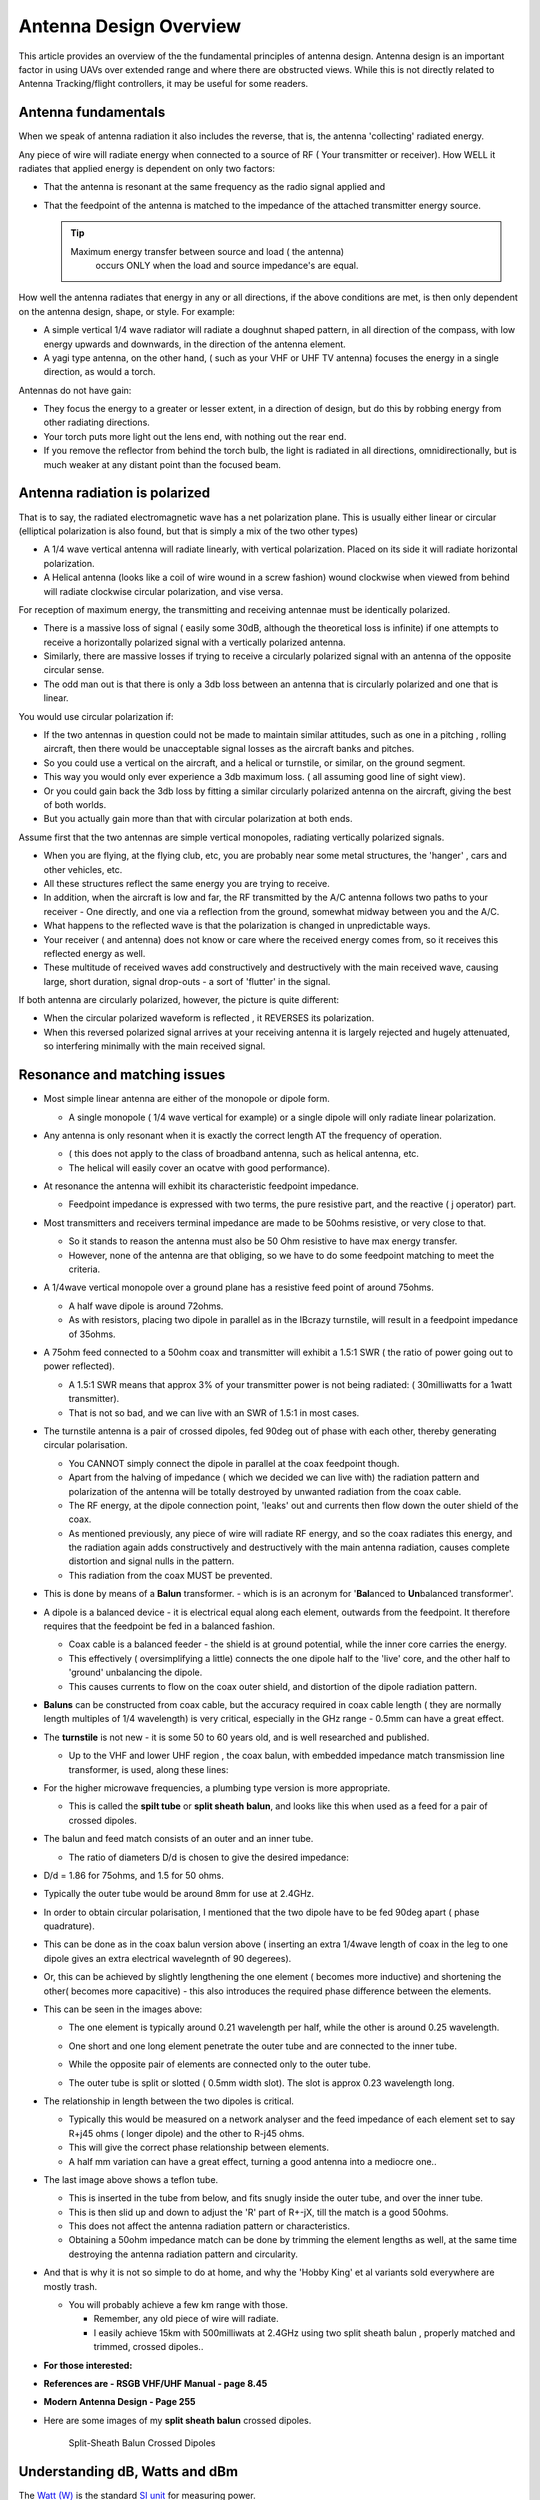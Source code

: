 .. _common-antenna-design:

=======================
Antenna Design Overview
=======================

This article provides an overview of the the fundamental principles of
antenna design. Antenna design is an important factor in using UAVs over
extended range and where there are obstructed views. While this is not
directly related to Antenna Tracking/flight controllers, it may be
useful for some readers.

.. image:: ../../../images/Cupoblique.jpg
    :target: ../_images/Cupoblique.jpg

.. image:: ../../../images/SideDlinkw.jpg
    :target: ../_images/SideDlinkw.jpg

Antenna fundamentals
====================

When we speak of antenna radiation it also includes the reverse, that
is, the antenna 'collecting' radiated energy.

Any piece of wire will radiate energy when connected to a source of RF (
Your transmitter or receiver). How WELL it radiates that applied
energy is dependent on only two factors:

-  That the antenna is resonant at the same frequency as the radio
   signal applied and
-  That the feedpoint of the antenna is matched to the impedance of the
   attached transmitter energy source.

   .. tip::

      Maximum energy transfer between source and load ( the antenna)
         occurs ONLY when the load and source impedance's are equal.

.. image:: ../../../images/CrossAntenna.jpg
    :target: ../_images/CrossAntenna.jpg

How well the antenna radiates that energy in any or all directions, if
the above conditions are met, is then only dependent on the antenna
design, shape, or style. For example:

-  A simple vertical 1/4 wave radiator will radiate a doughnut shaped
   pattern, in all direction of the compass, with low energy upwards and
   downwards, in the direction of the antenna element.
-  A yagi type antenna, on the other hand, ( such as your VHF or UHF TV
   antenna) focuses the energy in a single direction, as would a torch.

Antennas do not have gain:

-  They focus the energy to a greater or lesser extent, in a direction
   of design, but do this by robbing energy from other radiating
   directions.
-  Your torch puts more light out the lens end, with nothing out the
   rear end.
-  If you remove the reflector from behind the torch bulb, the light is
   radiated in all directions, omnidirectionally, but is much weaker at
   any distant point than the focused beam.

.. image:: ../../../images/TrackerHelical.jpg
    :target: ../_images/TrackerHelical.jpg

Antenna radiation is polarized
==============================

That is to say, the radiated electromagnetic wave has a net polarization
plane. This is usually either linear or circular (elliptical
polarization is also found, but that is simply a mix of the two other
types)

-  A 1/4 wave vertical antenna will radiate linearly, with vertical
   polarization. Placed on its side it will radiate horizontal
   polarization.
-  A Helical antenna (looks like a coil of wire wound in a screw
   fashion) wound clockwise when viewed from behind will radiate
   clockwise circular polarization, and vise versa.

For reception of maximum energy, the transmitting and receiving antennae
must be identically polarized.

-  There is a massive loss of signal ( easily some 30dB, although the
   theoretical loss is infinite) if one attempts to receive a
   horizontally polarized signal with a vertically polarized antenna.
-  Similarly, there are massive losses if trying to receive a circularly
   polarized signal with an antenna of the opposite circular sense.
-  The odd man out is that there is only a 3db loss between an antenna
   that is circularly polarized and one that is linear.

You would use circular polarization if:

-  If the two antennas in question could not be made to maintain similar
   attitudes, such as one in a pitching , rolling aircraft, then there
   would be unacceptable signal losses as the aircraft banks and
   pitches.
-  So you could use a vertical on the aircraft, and a helical or
   turnstile, or similar, on the ground segment.
-  This way you would only ever experience a 3db maximum loss. ( all
   assuming good line of sight view).
-  Or you could gain back the 3db loss by fitting a similar circularly
   polarized antenna on the aircraft, giving the best of both worlds.
-  But you actually gain more than that with circular polarization at
   both ends.

Assume first that the two antennas are simple vertical monopoles,
radiating vertically polarized signals.

-  When you are flying, at the flying club, etc, you are probably near
   some metal structures, the 'hanger' , cars and other vehicles, etc.
-  All these structures reflect the same energy you are trying to
   receive.
-  In addition, when the aircraft is low and far, the RF transmitted by
   the A/C antenna follows two paths to your receiver - One directly,
   and one via a reflection from the ground, somewhat midway between you
   and the A/C.
-  What happens to the reflected wave is that the polarization is
   changed in unpredictable ways.
-  Your receiver ( and antenna) does not know or care where the received
   energy comes from, so it receives this reflected energy as well.
-  These multitude of received waves add constructively and
   destructively with the main received wave, causing large, short
   duration, signal drop-outs - a sort of 'flutter' in the signal.

If both antenna are circularly polarized, however, the picture is quite
different:

-  When the circular polarized waveform is reflected , it REVERSES its
   polarization.
-  When this reversed polarized signal arrives at your receiving antenna
   it is largely rejected and hugely attenuated, so interfering
   minimally with the main received signal.

.. image:: ../../../images/Ant_in_Bay.jpg
    :target: ../_images/Ant_in_Bay.jpg

.. image:: ../../../images/ACantBay.jpg
    :target: ../_images/ACantBay.jpg

Resonance and matching issues
=============================

-  Most simple linear antenna are either of the monopole or dipole form.

   -  A single monopole ( 1/4 wave vertical for example) or a single
      dipole will only radiate linear polarization.

-  Any antenna is only resonant when it is exactly the correct length AT
   the frequency of operation.

   -  ( this does not apply to the class of broadband antenna, such as
      helical antenna, etc.
   -  The helical will easily cover an ocatve with good performance).

-  At resonance the antenna will exhibit its characteristic feedpoint
   impedance.

   -  Feedpoint impedance is expressed with two terms, the pure
      resistive part, and the reactive ( j operator) part.

-  Most transmitters and receivers terminal impedance are made to be
   50ohms resistive, or very close to that.

   -  So it stands to reason the antenna must also be 50 Ohm resistive
      to have max energy transfer.
   -  However, none of the antenna are that obliging, so we have to do
      some feedpoint matching to meet the criteria.

-  A 1/4wave vertical monopole over a ground plane has a resistive feed
   point of around 75ohms.

   -  A half wave dipole is around 72ohms.
   -  As with resistors, placing two dipole in parallel as in the
      IBcrazy turnstile, will result in a feedpoint impedance of 35ohms.

-  A 75ohm feed connected to a 50ohm coax and transmitter will exhibit a
   1.5:1 SWR ( the ratio of power going out to power reflected).

   -  A 1.5:1 SWR means that approx 3% of your transmitter power is not
      being radiated: ( 30milliwatts for a 1watt transmitter).
   -  That is not so bad, and we can live with an SWR of 1.5:1 in most
      cases.

-  The turnstile antenna is a pair of crossed dipoles, fed 90deg out of
   phase with each other, thereby generating circular polarisation.

   -  You CANNOT simply connect the dipole in parallel at the coax
      feedpoint though.
   -  Apart from the halving of impedance ( which we decided we can live
      with) the radiation pattern and polarization of the antenna will
      be totally destroyed by unwanted radiation from the coax cable.
   -  The RF energy, at the dipole connection point, 'leaks' out and
      currents then flow down the outer shield of the coax.
   -  As mentioned previously, any piece of wire will radiate RF energy,
      and so the coax radiates this energy, and the radiation again adds
      constructively and destructively with the main antenna radiation,
      causes complete distortion and signal nulls in the pattern.
   -  This radiation from the coax MUST be prevented.

-  This is done by means of a **Balun** transformer. - which is is an
   acronym for '**Bal**\ anced to \ **Un**\ balanced transformer'.
-  A dipole is a balanced device - it is electrical equal along each
   element, outwards from the feedpoint. It therefore requires that the
   feedpoint be fed in a balanced fashion.

   -  Coax cable is a balanced feeder - the shield is at ground
      potential, while the inner core carries the energy.
   -  This effectively ( oversimplifying a little) connects the one
      dipole half to the 'live' core, and the other half to 'ground'
      unbalancing the dipole.
   -  This causes currents to flow on the coax outer shield, and
      distortion of the dipole radiation pattern.

-  **Baluns** can be constructed from coax cable, but the accuracy
   required in coax cable length ( they are normally length multiples of
   1/4 wavelength) is very critical, especially in the GHz range - 0.5mm
   can have a great effect.
-  The **turnstile** is not new - it is some 50 to 60 years old, and is
   well researched and published.

   -  Up to the VHF and lower UHF region , the coax balun, with embedded
      impedance match transmission line transformer, is used, along
      these lines:

      .. image:: ../../../images/turnstile.jpg
          :target: ../_images/turnstile.jpg

-  For the higher microwave frequencies, a plumbing type version is more
   appropriate.

   -  This is called the **spilt tube** or **split sheath** **balun**,
      and looks like this when used as a feed for a pair of crossed
      dipoles.

      .. image:: ../../../images/Oblique.jpg
          :target: ../_images/Oblique.jpg
      
      .. image:: ../../../images/Slit.jpg
          :target: ../_images/Slit.jpg

-  The balun and feed match consists of an outer and an inner tube.

   -  The ratio of diameters D/d is chosen to give the desired
      impedance:

-  D/d = 1.86 for 75ohms, and 1.5 for 50 ohms.
-  Typically the outer tube would be around 8mm for use at 2.4GHz.
-  In order to obtain circular polarisation, I mentioned that the two
   dipole have to be fed 90deg apart ( phase quadrature).
-  This can be done as in the coax balun version above ( inserting an
   extra 1/4wave length of coax in the leg to one dipole gives an extra
   electrical wavelegnth of 90 degerees).
-  Or, this can be achieved by slightly lengthening the one element (
   becomes more inductive) and shortening the other( becomes more
   capacitive) - this also introduces the required phase difference
   between the elements.
-  This can be seen in the images above:

   -  The one element is typically around 0.21 wavelength per half,
      while the other is around 0.25 wavelength.
   -  One short and one long element penetrate the outer tube and are
      connected to the inner tube.
   -  While the opposite pair of elements are connected only to the
      outer tube.
   -  The outer tube is split or slotted ( 0.5mm width slot). The slot
      is approx 0.23 wavelength long.

      .. image:: ../../../images/End.jpg
          :target: ../_images/End.jpg    
      
      .. image:: ../../../images/Teflon.jpg
          :target: ../_images/Teflon.jpg

-  The relationship in length between the two dipoles is critical.

   -  Typically this would be measured on a network analyser and the
      feed impedance of each element set to say R+j45 ohms ( longer
      dipole) and the other to R-j45 ohms.
   -  This will give the correct phase relationship between elements.
   -  A half mm variation can have a great effect, turning a good
      antenna into a mediocre one..

-  The last image above shows a teflon tube.

   -  This is inserted in the tube from below, and fits snugly inside
      the outer tube, and over the inner tube.
   -  This is then slid up and down to adjust the 'R' part of R+-jX,
      till the match is a good 50ohms.
   -  This does not affect the antenna radiation pattern or
      characteristics.
   -  Obtaining a 50ohm impedance match can be done by trimming the
      element lengths as well, at the same time destroying the antenna
      radiation pattern and circularity.

-  And that is why it is not so simple to do at home, and why the 'Hobby
   King' et al variants sold everywhere are mostly trash.

   -  You will probably achieve a few km range with those.

      -  Remember, any old piece of wire will radiate.
      -  I easily achieve 15km with 500milliwats at 2.4GHz using two
         split sheath balun , properly matched and trimmed, crossed
         dipoles..

-  **For those interested:**
-  **References are - RSGB VHF/UHF Manual - page 8.45**
-  **Modern Antenna Design - Page 255**
-  Here are some images of my \ **split sheath balun** crossed dipoles.

   .. figure:: ../../../images/AntennaDesign_Split_SheathBalunCrossedDdipoles.jpg
      :target: ../_images/AntennaDesign_Split_SheathBalunCrossedDdipoles.jpg

      Split-Sheath Balun Crossed Dipoles

   .. image:: ../../../images/antenna_split_sheath_balun_crossed_dipoles.jpg
       :target: ../_images/antenna_split_sheath_balun_crossed_dipoles.jpg

.. _common-antenna-design_understanding_db_watts_and_dbm:

Understanding dB, Watts and dBm
===============================

The `Watt (W) <https://en.wikipedia.org/wiki/Watt>`__ is the standard
`SI unit <https://en.wikipedia.org/wiki/International_System_of_Units>`__
for measuring power.

The `decibel (dB) <https://en.wikipedia.org/wiki/Decibel>`__ is a
logarithmic ratio that can be used to describe the non-linear
differences between signal power values across a range (a positive or
negative difference means a gain or a loss of the signal). For example,
you can use a negative dB value to describe the non-linear rate of
signal loss as as it travels through a conductive medium. The ``dB``
unit is based on log :sub:`10` (the "Log" function on a scientific calculator). `dBm <https://en.wikipedia.org/wiki/DBm>`__ is an abbreviation for the
power ratio in decibels (dB) of the measured power referenced to one
milliwatt (mW). To put it another way, the dBm value is the number of dB
by which a value exceeds 1mW: 0dBm is 1mW, 1dBm is 1.259mW etc).

The basic conversion equations are below:

-  **Watt to dBm**:

   ::

       10*log10([signal in watt]*1000)

-  **dBm to Watt**:

   ::

       (10^([ratio in dBm]/10))/1000

Power calculations expressed in dB or dBm can use simple addition and
subtraction. For example, consider a radio with an output of 60mW which
is connected to an antenna with a gain of 14dBi using a 7m cable
(attenuation 25dB per 100m). We can calculate the output power as shown:

**TX_Power**\ = 60mW = \ **0.06W** = **17.78dBm** (using conversions
above) 

**Cable_Loss** = 25dB/100m = 0.25dB per meter \* 7 metres
= \ **1.75dB**

**Antenna_Gain** = **14dBi**

**Output_Power** = **TX_Power** - **Cable_Loss** + **Antenna_Gain**

**Output_Power** = **17.78** - **1.75** + **14** = **30.03dB** = **1W**
(using conversions above)

Acknowledgements
================

Much of this antenna information has been provided by Joe Noci as an
extension of this discussion: `433 UHF LRS Antenna "Turn Stile" <http://diydrones.com/forum/topics/433-uhf-lrs-antenna-turn-stile>`__.



